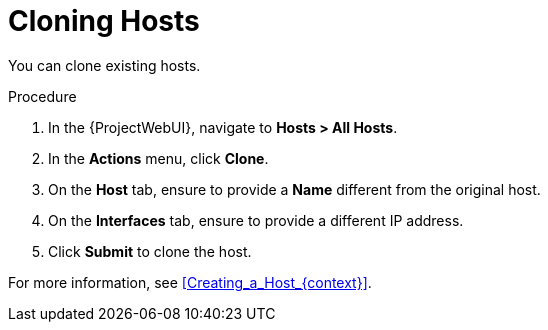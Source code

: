 [id="Cloning_Hosts_{context}"]
= Cloning Hosts

You can clone existing hosts.

.Procedure
. In the {ProjectWebUI}, navigate to *Hosts > All Hosts*.
. In the *Actions* menu, click *Clone*.
. On the *Host* tab, ensure to provide a *Name* different from the original host.
. On the *Interfaces* tab, ensure to provide a different IP address.
. Click *Submit* to clone the host.

For more information, see xref:Creating_a_Host_{context}[].

